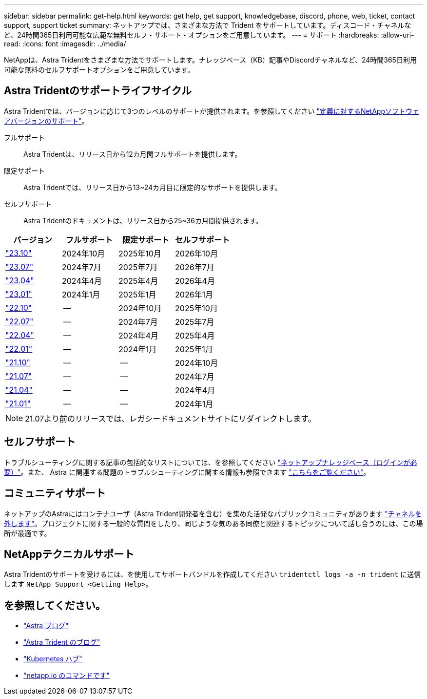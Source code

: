 ---
sidebar: sidebar 
permalink: get-help.html 
keywords: get help, get support, knowledgebase, discord, phone, web, ticket, contact support, support ticket 
summary: ネットアップでは、さまざまな方法で Trident をサポートしています。ディスコード・チャネルなど、24時間365日利用可能な広範な無料セルフ・サポート・オプションをご用意しています。 
---
= サポート
:hardbreaks:
:allow-uri-read: 
:icons: font
:imagesdir: ../media/


[role="lead"]
NetAppは、Astra Tridentをさまざまな方法でサポートします。ナレッジベース（KB）記事やDiscordチャネルなど、24時間365日利用可能な無料のセルフサポートオプションをご用意しています。



== Astra Tridentのサポートライフサイクル

Astra Tridentでは、バージョンに応じて3つのレベルのサポートが提供されます。を参照してください link:https://mysupport.netapp.com/site/info/version-support["定義に対するNetAppソフトウェアバージョンのサポート"^]。

フルサポート:: Astra Tridentは、リリース日から12カ月間フルサポートを提供します。
限定サポート:: Astra Tridentでは、リリース日から13~24カ月目に限定的なサポートを提供します。
セルフサポート:: Astra Tridentのドキュメントは、リリース日から25~36カ月間提供されます。


[cols="1, 1, 1, 1"]
|===
| バージョン | フルサポート | 限定サポート | セルフサポート 


 a| 
link:https://docs.netapp.com/us-en/trident/index.html["23.10"^]
| 2024年10月 | 2025年10月 | 2026年10月 


 a| 
link:https://docs.netapp.com/us-en/trident/index.html["23.07"^]
| 2024年7月 | 2025年7月 | 2026年7月 


 a| 
link:https://docs.netapp.com/us-en/trident-2304/index.html["23.04"^]
| 2024年4月 | 2025年4月 | 2026年4月 


 a| 
link:https://docs.netapp.com/us-en/trident-2301/index.html["23.01"^]
| 2024年1月 | 2025年1月 | 2026年1月 


 a| 
link:https://docs.netapp.com/us-en/trident-2210/index.html["22.10"^]
| -- | 2024年10月 | 2025年10月 


 a| 
link:https://docs.netapp.com/us-en/trident-2207/index.html["22.07"^]
| -- | 2024年7月 | 2025年7月 


 a| 
link:https://docs.netapp.com/us-en/trident-2204/index.html["22.04"^]
| -- | 2024年4月 | 2025年4月 


 a| 
link:https://docs.netapp.com/us-en/trident-2201/index.html["22.01"^]
| -- | 2024年1月 | 2025年1月 


 a| 
link:https://docs.netapp.com/us-en/trident-2110/index.html["21.10"^]
| -- | -- | 2024年10月 


 a| 
link:https://docs.netapp.com/us-en/trident-2107/index.html["21.07"^]
| -- | -- | 2024年7月 


 a| 
link:https://netapp-trident.readthedocs.io/en/stable-v21.04/["21.04"^]
| -- | -- | 2024年4月 


 a| 
link:https://netapp-trident.readthedocs.io/en/stable-v21.01/["21.01"^]
| -- | -- | 2024年1月 
|===

NOTE: 21.07より前のリリースでは、レガシードキュメントサイトにリダイレクトします。



== セルフサポート

トラブルシューティングに関する記事の包括的なリストについては、を参照してください https://kb.netapp.com/Advice_and_Troubleshooting/Cloud_Services/Trident_Kubernetes["ネットアップナレッジベース（ログインが必要）"^]。また、 Astra に関連する問題のトラブルシューティングに関する情報も参照できます https://kb.netapp.com/Advice_and_Troubleshooting/Cloud_Services/Astra["こちらをご覧ください"^]。



== コミュニティサポート

ネットアップのAstraにはコンテナユーザ（Astra Trident開発者を含む）を集めた活発なパブリックコミュニティがあります link:https://discord.gg/NetApp["チャネルを外します"^]。プロジェクトに関する一般的な質問をしたり、同じような気のある同僚と関連するトピックについて話し合うのには、この場所が最適です。



== NetAppテクニカルサポート

Astra Tridentのサポートを受けるには、を使用してサポートバンドルを作成してください `tridentctl logs -a -n trident` に送信します `NetApp Support <Getting Help>`。



== を参照してください。

* link:https://cloud.netapp.com/blog/topic/astra["Astra ブログ"^]
* link:https://netapp.io/persistent-storage-provisioner-for-kubernetes/["Astra Trident のブログ"^]
* link:https://cloud.netapp.com/kubernetes-hub["Kubernetes ハブ"^]
* link:https://netapp.io/["netapp.io のコマンドです"^]

